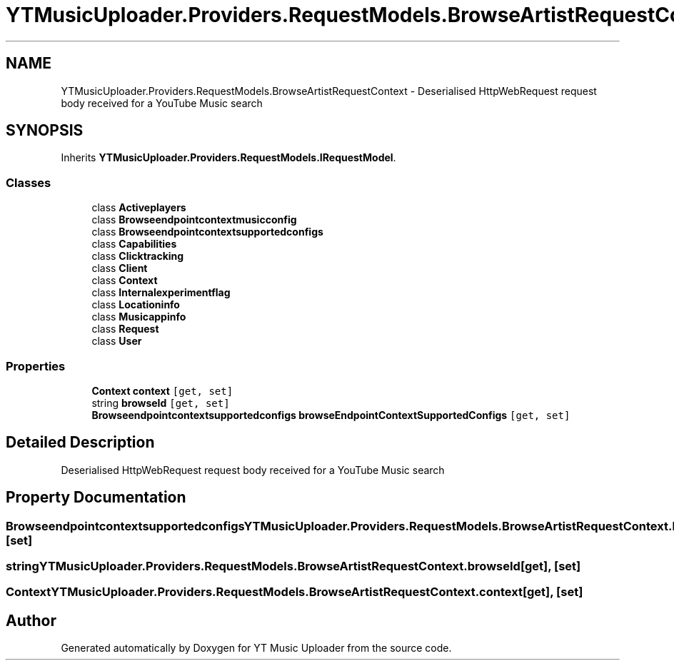 .TH "YTMusicUploader.Providers.RequestModels.BrowseArtistRequestContext" 3 "Sat Nov 21 2020" "YT Music Uploader" \" -*- nroff -*-
.ad l
.nh
.SH NAME
YTMusicUploader.Providers.RequestModels.BrowseArtistRequestContext \- Deserialised HttpWebRequest request body received for a YouTube Music search  

.SH SYNOPSIS
.br
.PP
.PP
Inherits \fBYTMusicUploader\&.Providers\&.RequestModels\&.IRequestModel\fP\&.
.SS "Classes"

.in +1c
.ti -1c
.RI "class \fBActiveplayers\fP"
.br
.ti -1c
.RI "class \fBBrowseendpointcontextmusicconfig\fP"
.br
.ti -1c
.RI "class \fBBrowseendpointcontextsupportedconfigs\fP"
.br
.ti -1c
.RI "class \fBCapabilities\fP"
.br
.ti -1c
.RI "class \fBClicktracking\fP"
.br
.ti -1c
.RI "class \fBClient\fP"
.br
.ti -1c
.RI "class \fBContext\fP"
.br
.ti -1c
.RI "class \fBInternalexperimentflag\fP"
.br
.ti -1c
.RI "class \fBLocationinfo\fP"
.br
.ti -1c
.RI "class \fBMusicappinfo\fP"
.br
.ti -1c
.RI "class \fBRequest\fP"
.br
.ti -1c
.RI "class \fBUser\fP"
.br
.in -1c
.SS "Properties"

.in +1c
.ti -1c
.RI "\fBContext\fP \fBcontext\fP\fC [get, set]\fP"
.br
.ti -1c
.RI "string \fBbrowseId\fP\fC [get, set]\fP"
.br
.ti -1c
.RI "\fBBrowseendpointcontextsupportedconfigs\fP \fBbrowseEndpointContextSupportedConfigs\fP\fC [get, set]\fP"
.br
.in -1c
.SH "Detailed Description"
.PP 
Deserialised HttpWebRequest request body received for a YouTube Music search 


.SH "Property Documentation"
.PP 
.SS "\fBBrowseendpointcontextsupportedconfigs\fP YTMusicUploader\&.Providers\&.RequestModels\&.BrowseArtistRequestContext\&.browseEndpointContextSupportedConfigs\fC [get]\fP, \fC [set]\fP"

.SS "string YTMusicUploader\&.Providers\&.RequestModels\&.BrowseArtistRequestContext\&.browseId\fC [get]\fP, \fC [set]\fP"

.SS "\fBContext\fP YTMusicUploader\&.Providers\&.RequestModels\&.BrowseArtistRequestContext\&.context\fC [get]\fP, \fC [set]\fP"


.SH "Author"
.PP 
Generated automatically by Doxygen for YT Music Uploader from the source code\&.
